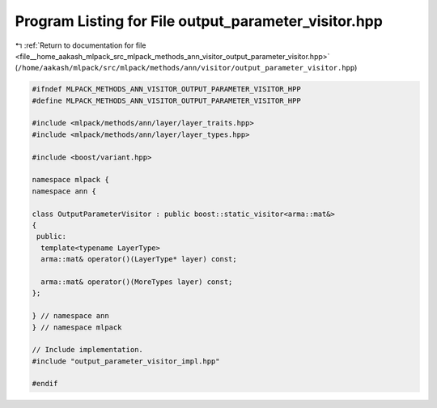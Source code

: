 
.. _program_listing_file__home_aakash_mlpack_src_mlpack_methods_ann_visitor_output_parameter_visitor.hpp:

Program Listing for File output_parameter_visitor.hpp
=====================================================

|exhale_lsh| :ref:`Return to documentation for file <file__home_aakash_mlpack_src_mlpack_methods_ann_visitor_output_parameter_visitor.hpp>` (``/home/aakash/mlpack/src/mlpack/methods/ann/visitor/output_parameter_visitor.hpp``)

.. |exhale_lsh| unicode:: U+021B0 .. UPWARDS ARROW WITH TIP LEFTWARDS

.. code-block:: cpp

   
   #ifndef MLPACK_METHODS_ANN_VISITOR_OUTPUT_PARAMETER_VISITOR_HPP
   #define MLPACK_METHODS_ANN_VISITOR_OUTPUT_PARAMETER_VISITOR_HPP
   
   #include <mlpack/methods/ann/layer/layer_traits.hpp>
   #include <mlpack/methods/ann/layer/layer_types.hpp>
   
   #include <boost/variant.hpp>
   
   namespace mlpack {
   namespace ann {
   
   class OutputParameterVisitor : public boost::static_visitor<arma::mat&>
   {
    public:
     template<typename LayerType>
     arma::mat& operator()(LayerType* layer) const;
   
     arma::mat& operator()(MoreTypes layer) const;
   };
   
   } // namespace ann
   } // namespace mlpack
   
   // Include implementation.
   #include "output_parameter_visitor_impl.hpp"
   
   #endif
